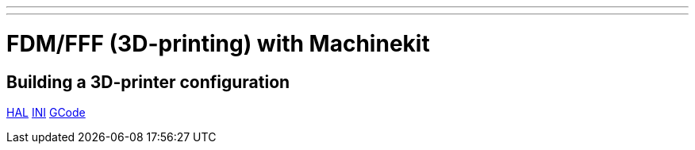 ---
---

:skip-front-matter:


= FDM/FFF (3D-printing) with Machinekit

== Building a 3D-printer configuration
:leveloffset: +1

link:../fdm/fdm-hal[HAL]
link:../fdm/fdm-ini[INI]
link:../fdm/fdm-gcode[GCode]

:leveloffset: -1